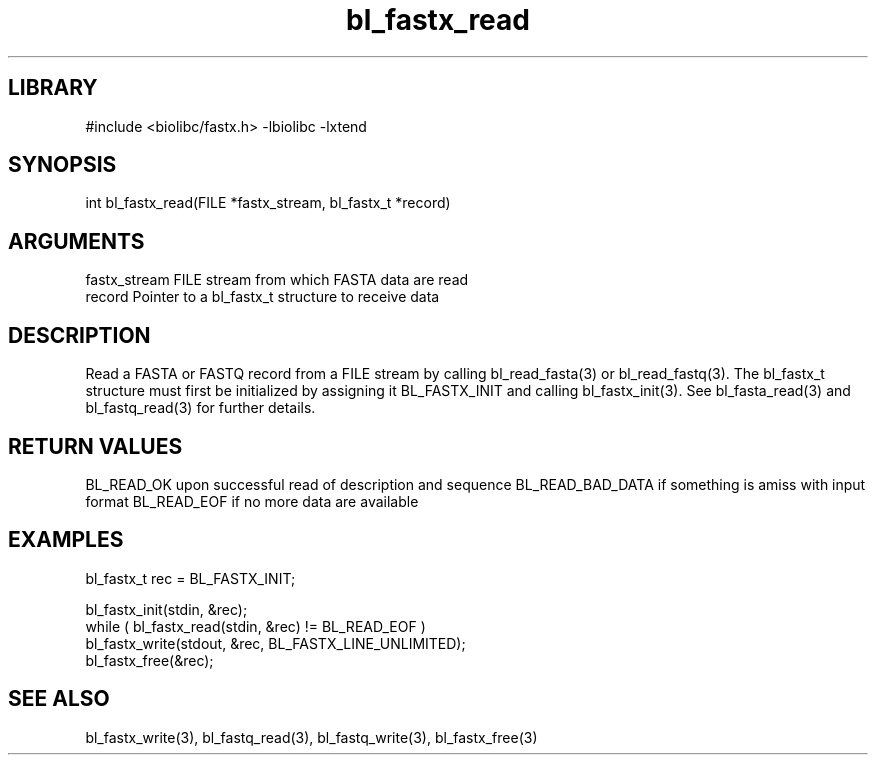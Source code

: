 \" Generated by c2man from bl_fastx_read.c
.TH bl_fastx_read 3

.SH LIBRARY
\" Indicate #includes, library name, -L and -l flags
#include <biolibc/fastx.h>
-lbiolibc -lxtend

\" Convention:
\" Underline anything that is typed verbatim - commands, etc.
.SH SYNOPSIS
.PP
int     bl_fastx_read(FILE *fastx_stream, bl_fastx_t *record)

.SH ARGUMENTS
.nf
.na
fastx_stream    FILE stream from which FASTA data are read
record          Pointer to a bl_fastx_t structure to receive data
.ad
.fi

.SH DESCRIPTION

Read a FASTA or FASTQ record from a FILE stream by calling
bl_read_fasta(3) or bl_read_fastq(3).  The bl_fastx_t structure
must first be initialized by assigning it BL_FASTX_INIT and
calling bl_fastx_init(3).
See bl_fasta_read(3) and bl_fastq_read(3) for further details.

.SH RETURN VALUES

BL_READ_OK upon successful read of description and sequence
BL_READ_BAD_DATA if something is amiss with input format
BL_READ_EOF if no more data are available

.SH EXAMPLES
.nf
.na

bl_fastx_t  rec = BL_FASTX_INIT;

bl_fastx_init(stdin, &rec);
while ( bl_fastx_read(stdin, &rec) != BL_READ_EOF )
    bl_fastx_write(stdout, &rec, BL_FASTX_LINE_UNLIMITED);
bl_fastx_free(&rec);
.ad
.fi

.SH SEE ALSO

bl_fastx_write(3), bl_fastq_read(3), bl_fastq_write(3),
bl_fastx_free(3)

